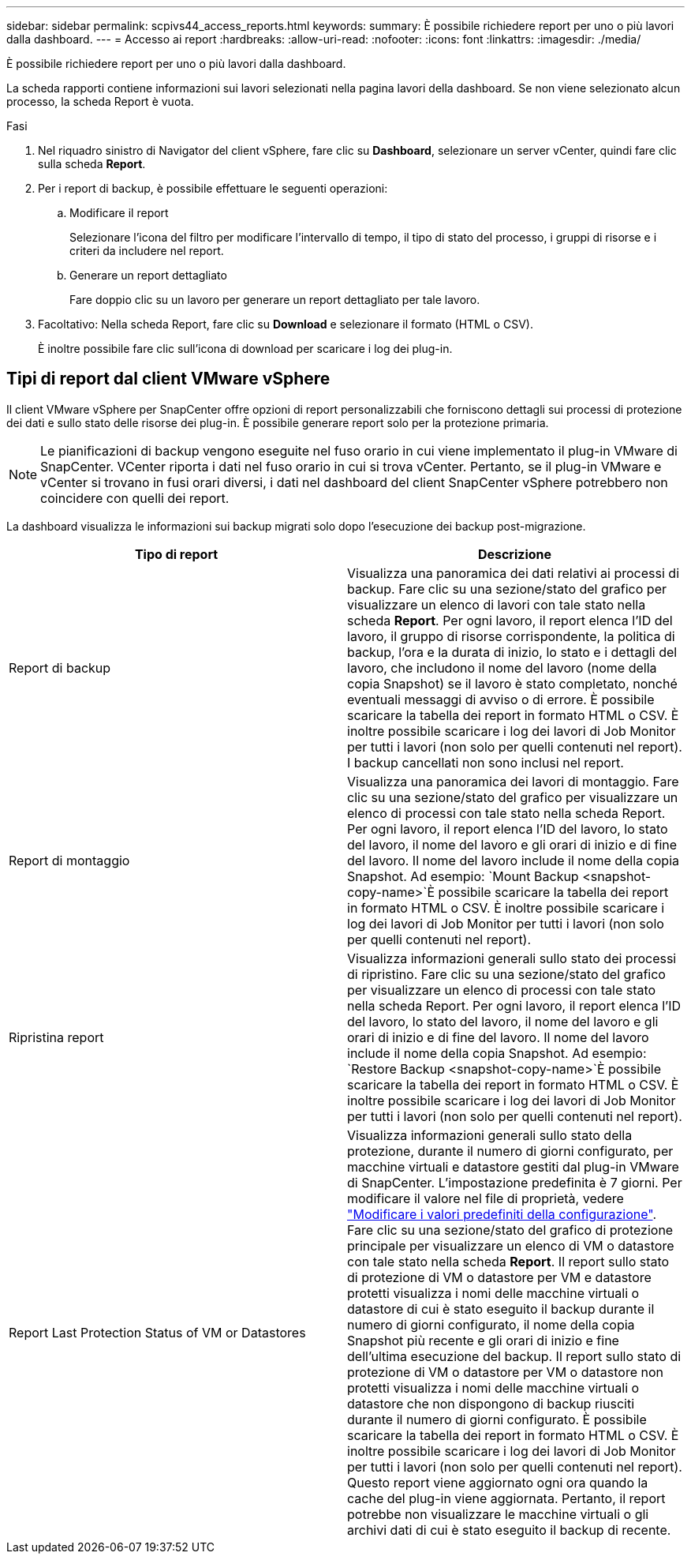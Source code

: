 ---
sidebar: sidebar 
permalink: scpivs44_access_reports.html 
keywords:  
summary: È possibile richiedere report per uno o più lavori dalla dashboard. 
---
= Accesso ai report
:hardbreaks:
:allow-uri-read: 
:nofooter: 
:icons: font
:linkattrs: 
:imagesdir: ./media/


[role="lead"]
È possibile richiedere report per uno o più lavori dalla dashboard.

La scheda rapporti contiene informazioni sui lavori selezionati nella pagina lavori della dashboard. Se non viene selezionato alcun processo, la scheda Report è vuota.

.Fasi
. Nel riquadro sinistro di Navigator del client vSphere, fare clic su *Dashboard*, selezionare un server vCenter, quindi fare clic sulla scheda *Report*.
. Per i report di backup, è possibile effettuare le seguenti operazioni:
+
.. Modificare il report
+
Selezionare l'icona del filtro per modificare l'intervallo di tempo, il tipo di stato del processo, i gruppi di risorse e i criteri da includere nel report.

.. Generare un report dettagliato
+
Fare doppio clic su un lavoro per generare un report dettagliato per tale lavoro.



. Facoltativo: Nella scheda Report, fare clic su *Download* e selezionare il formato (HTML o CSV).
+
È inoltre possibile fare clic sull'icona di download per scaricare i log dei plug-in.





== Tipi di report dal client VMware vSphere

Il client VMware vSphere per SnapCenter offre opzioni di report personalizzabili che forniscono dettagli sui processi di protezione dei dati e sullo stato delle risorse dei plug-in. È possibile generare report solo per la protezione primaria.


NOTE: Le pianificazioni di backup vengono eseguite nel fuso orario in cui viene implementato il plug-in VMware di SnapCenter. VCenter riporta i dati nel fuso orario in cui si trova vCenter. Pertanto, se il plug-in VMware e vCenter si trovano in fusi orari diversi, i dati nel dashboard del client SnapCenter vSphere potrebbero non coincidere con quelli dei report.

La dashboard visualizza le informazioni sui backup migrati solo dopo l'esecuzione dei backup post-migrazione.

|===
| Tipo di report | Descrizione 


| Report di backup | Visualizza una panoramica dei dati relativi ai processi di backup. Fare clic su una sezione/stato del grafico per visualizzare un elenco di lavori con tale stato nella scheda *Report*. Per ogni lavoro, il report elenca l'ID del lavoro, il gruppo di risorse corrispondente, la politica di backup, l'ora e la durata di inizio, lo stato e i dettagli del lavoro, che includono il nome del lavoro (nome della copia Snapshot) se il lavoro è stato completato, nonché eventuali messaggi di avviso o di errore. È possibile scaricare la tabella dei report in formato HTML o CSV. È inoltre possibile scaricare i log dei lavori di Job Monitor per tutti i lavori (non solo per quelli contenuti nel report). I backup cancellati non sono inclusi nel report. 


| Report di montaggio | Visualizza una panoramica dei lavori di montaggio. Fare clic su una sezione/stato del grafico per visualizzare un elenco di processi con tale stato nella scheda Report. Per ogni lavoro, il report elenca l'ID del lavoro, lo stato del lavoro, il nome del lavoro e gli orari di inizio e di fine del lavoro. Il nome del lavoro include il nome della copia Snapshot. Ad esempio: `Mount Backup <snapshot-copy-name>`È possibile scaricare la tabella dei report in formato HTML o CSV. È inoltre possibile scaricare i log dei lavori di Job Monitor per tutti i lavori (non solo per quelli contenuti nel report). 


| Ripristina report | Visualizza informazioni generali sullo stato dei processi di ripristino. Fare clic su una sezione/stato del grafico per visualizzare un elenco di processi con tale stato nella scheda Report. Per ogni lavoro, il report elenca l'ID del lavoro, lo stato del lavoro, il nome del lavoro e gli orari di inizio e di fine del lavoro. Il nome del lavoro include il nome della copia Snapshot. Ad esempio: `Restore Backup <snapshot-copy-name>`È possibile scaricare la tabella dei report in formato HTML o CSV. È inoltre possibile scaricare i log dei lavori di Job Monitor per tutti i lavori (non solo per quelli contenuti nel report). 


| Report Last Protection Status of VM or Datastores | Visualizza informazioni generali sullo stato della protezione, durante il numero di giorni configurato, per macchine virtuali e datastore gestiti dal plug-in VMware di SnapCenter. L'impostazione predefinita è 7 giorni. Per modificare il valore nel file di proprietà, vedere link:scpivs44_modify_configuration_default_values.html["Modificare i valori predefiniti della configurazione"]. Fare clic su una sezione/stato del grafico di protezione principale per visualizzare un elenco di VM o datastore con tale stato nella scheda *Report*. Il report sullo stato di protezione di VM o datastore per VM e datastore protetti visualizza i nomi delle macchine virtuali o datastore di cui è stato eseguito il backup durante il numero di giorni configurato, il nome della copia Snapshot più recente e gli orari di inizio e fine dell'ultima esecuzione del backup. Il report sullo stato di protezione di VM o datastore per VM o datastore non protetti visualizza i nomi delle macchine virtuali o datastore che non dispongono di backup riusciti durante il numero di giorni configurato. È possibile scaricare la tabella dei report in formato HTML o CSV. È inoltre possibile scaricare i log dei lavori di Job Monitor per tutti i lavori (non solo per quelli contenuti nel report). Questo report viene aggiornato ogni ora quando la cache del plug-in viene aggiornata. Pertanto, il report potrebbe non visualizzare le macchine virtuali o gli archivi dati di cui è stato eseguito il backup di recente. 
|===